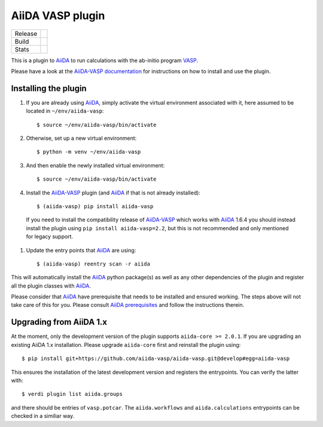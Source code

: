 .. _getting_started:

=================
AiiDA VASP plugin
=================

.. |version| image:: https://img.shields.io/pypi/v/aiida-vasp
   :target: https://pypi.org/project/aiida-vasp/
   :alt: Stable version

.. |status| image:: https://img.shields.io/pypi/status/aiida-vasp
   :target: https://pypi.org/project/aiida-vasp/
   :alt: PyPI - Status

.. |versions| image:: https://img.shields.io/pypi/pyversions/aiida-vasp
   :target: https://pypi.org/project/aiida-vasp/
   :alt: Supported Python versions

.. |build| image:: https://github.com/aiida-vasp/aiida-vasp/workflows/aiida-vasp/badge.svg
   :target: https://github.com/aiida-vasp/aiida-vasp/action
   :alt: Build status

.. |coverage| image:: https://codecov.io/gh/espenfl/aiida-vasp/branch/master/graph/badge.svg
   :target: https://codecov.io/gh/espenfl/aiida-vasp
   :alt: Test coverage

.. |doc| image:: https://readthedocs.org/projects/aiida-vasp/badge/?version=latest
   :target: http://aiida-vasp.readthedocs.io/en/latest/?badge=latest
   :alt: Documentation Status

.. |downloads| image:: https://img.shields.io/pypi/dm/aiida-vasp
   :target: https://pypi.org/project/aiida-vasp/
   :alt: PyPI - Downloads/month

.. |commits| image:: https://img.shields.io/github/commit-activity/m/aiida-vasp/aiida-vasp
   :target: https://github.com/aiida-vasp/aiida-vasp/commits/develop
   :alt: GitHub commit activity

+---------+-------------------------------+
| Release | |version| |status| |versions| |
+---------+-------------------------------+
| Build   | |build| |coverage| |doc|      |
+---------+-------------------------------+
| Stats   | |downloads| |commits|         |
+---------+-------------------------------+


This is a plugin to `AiiDA`_ to run calculations with the ab-initio program `VASP`_.

Please have a look at the `AiiDA-VASP documentation`_ for instructions on how to install and use the plugin.

Installing the plugin
---------------------

#. If you are already using `AiiDA`_, simply activate the virtual environment associated with it, here assumed to be located in ``~/env/aiida-vasp``::

   $ source ~/env/aiida-vasp/bin/activate

#. Otherwise, set up a new virtual environment::

   $ python -m venv ~/env/aiida-vasp

#. And then enable the newly installed virtual environment::

   $ source ~/env/aiida-vasp/bin/activate

#. Install the `AiiDA-VASP`_ plugin (and `AiiDA`_ if that is not already installed)::

   $ (aiida-vasp) pip install aiida-vasp

  If you need to install the compatibility release of `AiiDA-VASP`_ which works with `AiiDA`_ 1.6.4 you should instead install the plugin
  using ``pip install aiida-vasp=2.2``, but this is not recommended and only mentioned for legacy support.

#. Update the entry points that `AiiDA`_ are using::

   $ (aiida-vasp) reentry scan -r aiida

This will automatically install the `AiiDA`_ python package(s) as well as any other dependencies of the plugin and register all the plugin classes with `AiiDA`_.

Please consider that `AiiDA`_ have prerequisite that needs to be installed and ensured working. The steps above will not take care of this for you. Please consult `AiiDA prerequisites`_ and follow the instructions therein.


Upgrading from AiiDA 1.x
------------------------

At the moment, only the development version of the plugin supports ``aiida-core >= 2.0.1``.
If you are upgrading an existing AiiDA 1.x installation. Please upgrade ``aiida-core`` first and reinstall the plugin using::


    $ pip install git+https://github.com/aiida-vasp/aiida-vasp.git@develop#egg=aiida-vasp


This ensures the installation of the latest development version and registers the entrypoints.
You can verify the latter with::

    $ verdi plugin list aiida.groups

and there should be entries of ``vasp.potcar``. The ``aiida.workflows`` and ``aiida.calculations`` entrypoints can be checked in a similiar way.



.. _AiiDA: https://www.aiida.net
.. _VASP: https://www.vasp.at
.. _AiiDA documentation: http://aiida-core.readthedocs.io/en/latest/
.. _AiiDA-VASP documentation: https://aiida-vasp.readthedocs.io/en/latest/
.. _AiiDA-VASP: https://github.com/aiida-vasp/aiida-vasp
.. _AiiDA prerequisites: https://aiida-core.readthedocs.io/en/latest/install/prerequisites.html
